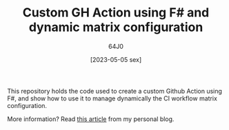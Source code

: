 #+TITLE: Custom GH Action using F# and dynamic matrix configuration
#+DATE: [2023-05-05 sex]
#+AUTHOR: 64J0

This repository holds the code used to create a custom Github Action using F#,
and show how to use it to manage dynamically the CI workflow matrix
configuration.

More information? Read [[https://gaio.dev/posts/2023-05-10-custom-fsharp-gh-action-and-dynamic-matrix][this article]] from my personal blog.
